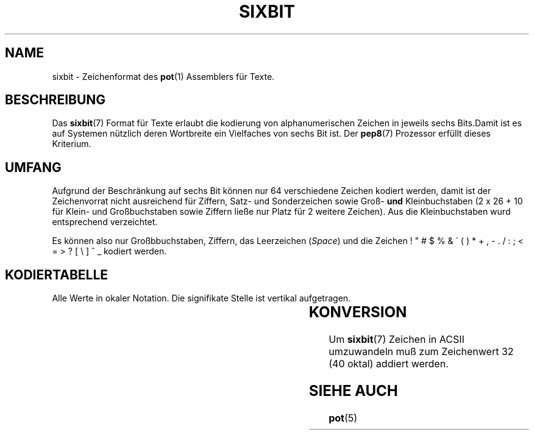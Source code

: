 .do hla de
.do hpf hyphen.den
.TH SIXBIT 7 "2005-08-10" "pep-8 Projekt" "pep-8 Projekt Handbuch" \" -*- nroff -*-
.SH NAME
sixbit \- Zeichenformat des
.BR pot (1)
Assemblers für Texte.
.SH BESCHREIBUNG
Das
.BR sixbit (7)
Format für Texte erlaubt die kodierung von alphanumerischen Zeichen in
jeweils sechs Bits.Damit ist es auf Systemen nützlich deren 
Wortbreite ein Vielfaches von sechs Bit ist. Der
.BR pep8 (7) 
Prozessor erfüllt dieses Kriterium.
.SH UMFANG
Aufgrund der Beschränkung auf sechs Bit können nur 64 verschiedene Zeichen
kodiert werden, damit ist der Zeichenvorrat nicht ausreichend für Ziffern,
Satz- und Sonderzeichen sowie Groß-
.B und
Kleinbuchstaben (2 x 26 + 10 für Klein- und Großbuchstaben sowie Ziffern
ließe nur Platz für 2 weitere Zeichen). Aus die Kleinbuchstaben wurd
entsprechend verzeichtet.
.PP
Es können also nur Großbbuchstaben,
Ziffern, das Leerzeichen
.RI ( Space )
und die Zeichen ! " # $ % & \' ( ) * + , - . / : ; < = > ? [ \\ ] ^ _
kodiert werden.
.SH KODIERTABELLE
Alle Werte in okaler Notation. Die signifikate Stelle ist vertikal 
aufgetragen.
.RS
.LP
.TS
c|c c c c c c c c
_|_ _ _ _ _ _ _ _
c|c c c c c c c c .
	0	1	2	3	4	5	6	7
0		!	"	#	$	%	&	'
1	(	)	*	+	,	-	.	/
2	0	1	2	3	4	5	6	7
3	8	9	:	;	<	 = 	>	?
4	@	A	B	C	D	E	F	G
5	H	I	J	K	L	M	N	O
6	P	Q	R	S	T	U	V	W
7	X	Y	Z	[	\\	]	^	 _ 
.TE
.RE
.SH KONVERSION
Um 
.BR sixbit (7)
Zeichen in ACSII umzuwandeln muß zum Zeichenwert 32 (40 oktal) addiert werden.
.SH SIEHE AUCH
.BR pot (5)

